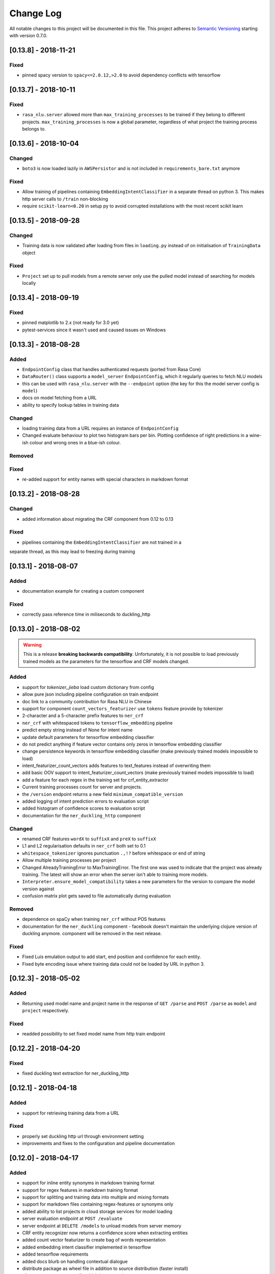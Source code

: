 Change Log
==========

All notable changes to this project will be documented in this file.
This project adheres to `Semantic Versioning`_ starting with version 0.7.0.


[0.13.8] - 2018-11-21
^^^^^^^^^^^^^^^^^^^^^

Fixed
-----
- pinned spacy version to ``spacy<=2.0.12,>2.0`` to avoid dependency conflicts
  with tensorflow

[0.13.7] - 2018-10-11
^^^^^^^^^^^^^^^^^^^^^

Fixed
-----
- ``rasa_nlu.server`` allowed more than ``max_training_processes``
  to be trained if they belong to different projects.
  ``max_training_processes`` is now a global parameter, regardless of what
  project the training process belongs to.


[0.13.6] - 2018-10-04
^^^^^^^^^^^^^^^^^^^^^

Changed
-------
- ``boto3`` is now loaded lazily in ``AWSPersistor`` and is not
  included in ``requirements_bare.txt`` anymore

Fixed
-----
- Allow training of pipelines containing ``EmbeddingIntentClassifier`` in
  a separate thread on python 3. This makes http server calls to ``/train``
  non-blocking
- require ``scikit-learn<0.20`` in setup py to avoid corrupted installations
  with the most recent scikit learn


[0.13.5] - 2018-09-28
^^^^^^^^^^^^^^^^^^^^^

Changed
-------
- Training data is now validated after loading from files in ``loading.py`` instead of on initialisation of
  ``TrainingData`` object

Fixed
-----
- ``Project`` set up to pull models from a remote server only use
  the pulled model instead of searching for models locally

[0.13.4] - 2018-09-19
^^^^^^^^^^^^^^^^^^^^^

Fixed
-----
- pinned matplotlib to 2.x (not ready for 3.0 yet)
- pytest-services since it wasn't used and caused issues on Windows

[0.13.3] - 2018-08-28
^^^^^^^^^^^^^^^^^^^^^

Added
-----
- ``EndpointConfig`` class that handles authenticated requests (ported from Rasa Core)
- ``DataRouter()`` class supports a ``model_server`` ``EndpointConfig``, which it regularly queries to fetch NLU models
- this can be used with ``rasa_nlu.server`` with the ``--endpoint`` option (the key for this the model server config is ``model``)
- docs on model fetching from a URL
- ability to specify lookup tables in training data

Changed
-------
- loading training data from a URL requires an instance of ``EndpointConfig``

- Changed evaluate behaviour to plot two histogram bars per bin.
  Plotting confidence of right predictions in a wine-ish colour
  and wrong ones in a blue-ish colour.

Removed
-------

Fixed
-----
- re-added support for entity names with special characters in markdown format

[0.13.2] - 2018-08-28
^^^^^^^^^^^^^^^^^^^^^

Changed
-------
- added information about migrating the CRF component from 0.12 to 0.13

Fixed
-----
- pipelines containing the ``EmbeddingIntentClassifier`` are not trained in a
separate thread, as this may lead to freezing during training

[0.13.1] - 2018-08-07
^^^^^^^^^^^^^^^^^^^^^

Added
-----
- documentation example for creating a custom component

Fixed
-----
- correctly pass reference time in miliseconds to duckling_http

[0.13.0] - 2018-08-02
^^^^^^^^^^^^^^^^^^^^^

.. warning::

  This is a release **breaking backwards compatibility**.
  Unfortunately, it is not possible to load previously trained models as
  the parameters for the tensorflow and CRF models changed.

Added
-----
- support for `tokenizer_jieba` load custom dictionary from config
- allow pure json including pipeline configuration on train endpoint
- doc link to a community contribution for Rasa NLU in Chinese
- support for component ``count_vectors_featurizer`` use ``tokens``
  feature provide by tokenizer
- 2-character and a 5-character prefix features to ``ner_crf``
- ``ner_crf`` with whitespaced tokens to ``tensorflow_embedding`` pipeline
- predict empty string instead of None for intent name
- update default parameters for tensorflow embedding classifier
- do not predict anything if feature vector contains only zeros
  in tensorflow embedding classifier
- change persistence keywords in tensorflow embedding classifier
  (make previously trained models impossible to load)
- intent_featurizer_count_vectors adds features to text_features
  instead of overwriting them
- add basic OOV support to intent_featurizer_count_vectors (make
  previously trained models impossible to load)
- add a feature for each regex in the training set for crf_entity_extractor
- Current training processes count for server and projects.
- the ``/version`` endpoint returns a new field ``minimum_compatible_version``
- added logging of intent prediction errors to evaluation script
- added histogram of confidence scores to evaluation script
- documentation for the ``ner_duckling_http`` component

Changed
-------
- renamed CRF features ``wordX`` to ``suffixX`` and ``preX`` to ``suffixX``
- L1 and L2 regularisation defaults in ``ner_crf`` both set to 0.1
- ``whitespace_tokenizer`` ignores punctuation ``.,!?`` before
  whitespace or end of string
- Allow multiple training processes per project
- Changed AlreadyTrainingError to MaxTrainingError. The first one was used
  to indicate that the project was already training. The latest will show
  an error when the server isn't able to training more models.
- ``Interpreter.ensure_model_compatibility`` takes a new parameters for
  the version to compare the model version against
- confusion matrix plot gets saved to file automatically during evaluation

Removed
-------
- dependence on spaCy when training ``ner_crf`` without POS features
- documentation for the ``ner_duckling`` component - facebook doesn't maintain
  the underlying clojure version of duckling anymore. component will be
  removed in the next release.

Fixed
-----
- Fixed Luis emulation output to add start, end position and
  confidence for each entity.
- Fixed byte encoding issue where training data could not be
  loaded by URL in python 3.

[0.12.3] - 2018-05-02
^^^^^^^^^^^^^^^^^^^^^

Added
-----
- Returning used model name and project name in the response
  of ``GET /parse`` and ``POST /parse`` as ``model`` and ``project``
  respectively.

Fixed
-----
- readded possibility to set fixed model name from http train endpoint


[0.12.2] - 2018-04-20
^^^^^^^^^^^^^^^^^^^^^

Fixed
-----
- fixed duckling text extraction for ner_duckling_http


[0.12.1] - 2018-04-18
^^^^^^^^^^^^^^^^^^^^^
Added
-----
- support for retrieving training data from a URL

Fixed
-----
- properly set duckling http url through environment setting
- improvements and fixes to the configuration and pipeline
  documentation


[0.12.0] - 2018-04-17
^^^^^^^^^^^^^^^^^^^^^

Added
-----
- support for inline entity synonyms in markdown training format
- support for regex features in markdown training format
- support for splitting and training data into multiple and mixing formats
- support for markdown files containing regex-features or synonyms only
- added ability to list projects in cloud storage services for model loading
- server evaluation endpoint at ``POST /evaluate``
- server endpoint at ``DELETE /models`` to unload models from server memory
- CRF entity recognizer now returns a confidence score when extracting entities
- added count vector featurizer to create bag of words representation
- added embedding intent classifier implemented in tensorflow
- added tensorflow requirements
- added docs blurb on handling contextual dialogue
- distribute package as wheel file in addition to source
  distribution (faster install)
- allow a component to specify which languages it supports
- support for persisting models to Azure Storage
- added tokenizer for CHINESE (``zh``) as well as instructions on how to load
  MITIE model

Changed
-------
- model configuration is separated from server / train configuration. This is a
  **breaking change** and models need to be retrained. See migrations guide.
- Regex features are now sorted internally.
  **retrain your model if you use regex features**
- The keyword intent classifier now returns ``null`` instead
  of ``"None"`` as intent name in the json result if there's no match
- in teh evaluation results, replaced ``O`` with the string
  ``no_entity`` for better understanding
- The ``CRFEntityExtractor`` now only trains entity examples that have
  ``"extractor": "ner_crf"`` or no extractor at all
- Ignore hidden files when listing projects or models
- Docker Images now run on python 3.6 for better non-latin character set support
- changed key name for a file in ngram featurizer
- changed ``jsonObserver`` to generate logs without a record seperator
- Improve jsonschema validation: text attribute of training data samples
  can not be empty
- made the NLU server's ``/evaluate`` endpoint asynchronous

Fixed
-----
- fixed certain command line arguments not getting passed into
  the ``data_router``

[0.11.4] - 2018-03-19
^^^^^^^^^^^^^^^^^^^^^

Fixed
-----
- google analytics docs survey code


[0.11.3] - 2018-02-13
^^^^^^^^^^^^^^^^^^^^^

Fixed
-----
- capitalization issues during spacy named entity recognition


[0.11.2] - 2018-02-06
^^^^^^^^^^^^^^^^^^^^^

Fixed
-----
- Formatting of tokens without assigned entities in evaluation


[0.11.1] - 2018-02-02
^^^^^^^^^^^^^^^^^^^^^

Fixed
-----
- Changelog doc formatting
- fixed project loading for newly added projects to a running server
- fixed certain command line arguments not getting passed into the data_router


[0.11.0] - 2018-01-30
^^^^^^^^^^^^^^^^^^^^^

Added
-----
- non ascii character support for anything that gets json dumped (e.g.
  training data received over HTTP endpoint)
- evaluation of entity extraction performance in ``evaluation.py``
- support for spacy 2.0
- evaluation of intent classification with crossvalidation in ``evaluation.py``
- support for splitting training data into multiple files
  (markdown and JSON only)

Changed
-------
- removed ``-e .`` from requirements files - if you want to install
  the app use ``pip install -e .``
- fixed http duckling parsing for non ``en`` languages
- fixed parsing of entities from markdown training data files


[0.10.6] - 2018-01-02
^^^^^^^^^^^^^^^^^^^^^

Added
-----
- support asterisk style annotation of examples in markdown format

Fixed
-----
- Preventing capitalized entities from becoming synonyms of the form
  lower-cased -> capitalized


[0.10.5] - 2017-12-01
^^^^^^^^^^^^^^^^^^^^^

Fixed
-----
- read token in server from config instead of data router
- fixed reading of models with none date name prefix in server


[0.10.4] - 2017-10-27
^^^^^^^^^^^^^^^^^^^^^

Fixed
-----
- docker image build


[0.10.3] - 2017-10-26
^^^^^^^^^^^^^^^^^^^^^

Added
-----
- support for new dialogflow data format (previously api.ai)
- improved support for custom components (components are
  stored by class name in stored metadata to allow for components
  that are not mentioned in the Rasa NLU registry)
- language option to convert script

Fixed
-----
- Fixed loading of default model from S3. Fixes #633
- fixed permanent training status when training fails #652
- quick fix for None "_formatter_parser" bug


[0.10.1] - 2017-10-06
^^^^^^^^^^^^^^^^^^^^^

Fixed
-----
- readme issues
- improved setup py welcome message


[0.10.0] - 2017-09-27
^^^^^^^^^^^^^^^^^^^^^

Added
-----
- Support for training data in Markdown format
- Cors support. You can now specify allowed cors origins
  within your configuration file.
- The HTTP server is now backed by Klein (Twisted) instead of Flask.
  The server is now asynchronous but is no more WSGI compatible
- Improved Docker automated builds
- Rasa NLU now works with projects instead of models. A project can
  be the basis for a restaurant search bot in German or a customer
  service bot in English. A model can be seen as a snapshot of a project.

Changed
-------
- Root project directories have been slightly rearranged to
  clean up new docker support
- use ``Interpreter.create(metadata, ...)`` to create interpreter
  from dict and ``Interpreter.load(file_name, ...)`` to create
  interpreter with metadata from a file
- Renamed ``name`` parameter to ``project``
- Docs hosted on GitHub pages now:
  `Documentation <https://rasahq.github.io/rasa_nlu>`_
- Adapted remote cloud storages to support projects
  (backwards incompatible!)

Fixed
-----
- Fixed training data persistence. Fixes #510
- Fixed UTF-8 character handling when training through HTTP interface
- Invalid handling of numbers extracted from duckling
  during synonym handling. Fixes #517
- Only log a warning (instead of throwing an exception) on
  misaligned entities during mitie NER


[0.9.2] - 2017-08-16
^^^^^^^^^^^^^^^^^^^^

Fixed
-----
- removed unnecessary `ClassVar` import


[0.9.1] - 2017-07-11
^^^^^^^^^^^^^^^^^^^^

Fixed
-----
- removed obsolete ``--output`` parameter of ``train.py``.
  use ``--path`` instead. fixes #473


[0.9.0] - 2017-07-07
^^^^^^^^^^^^^^^^^^^^

Added
-----
- increased test coverage to avoid regressions (ongoing)
- added regex featurization to support intent classification
  and entity extraction (``intent_entity_featurizer_regex``)

Changed
-------
- replaced existing CRF library (python-crfsuite) with
  sklearn-crfsuite (due to better windows support)
- updated to spacy 1.8.2
- logging format of logged request now includes model name and timestamp
- use module specific loggers instead of default python root logger
- output format of the duckling extractor changed. the ``value``
  field now includes the complete value from duckling instead of
  just text (so this is an property is an object now instead of just text).
  includes granularity information now.
- deprecated ``intent_examples`` and ``entity_examples`` sections in
  training data. all examples should go into the ``common_examples`` section
- weight training samples based on class distribution during ner_crf
  cross validation and sklearn intent classification training
- large refactoring of the internal training data structure and
  pipeline architecture
- numpy is now a required dependency

Removed
-------
- luis data tokenizer configuration value (not used anymore,
  luis exports char offsets now)

Fixed
-----
- properly update coveralls coverage report from travis
- persistence of duckling dimensions
- changed default response of untrained ``intent_classifier_sklearn``
  from ``"intent": None`` to ``"intent": {"name": None, "confidence": 0.0}``
- ``/status`` endpoint showing all available models instead of only
  those whose name starts with *model*
- properly return training process ids #391


[0.8.12] - 2017-06-29
^^^^^^^^^^^^^^^^^^^^^

Fixed
-----
- fixed missing argument attribute error



[0.8.11] - 2017-06-07
^^^^^^^^^^^^^^^^^^^^^

Fixed
-----
- updated mitie installation documentation


[0.8.10] - 2017-05-31
^^^^^^^^^^^^^^^^^^^^^

Fixed
-----
- fixed documentation about training data format


[0.8.9] - 2017-05-26
^^^^^^^^^^^^^^^^^^^^

Fixed
-----
- properly handle response_log configuration variable being set to ``null``


[0.8.8] - 2017-05-26
^^^^^^^^^^^^^^^^^^^^

Fixed
-----
- ``/status`` endpoint showing all available models instead of only
  those whose name starts with *model*


[0.8.7] - 2017-05-24
^^^^^^^^^^^^^^^^^^^^

Fixed
-----
- Fixed range calculation for crf #355


[0.8.6] - 2017-05-15
^^^^^^^^^^^^^^^^^^^^

Fixed
-----
- Fixed duckling dimension persistence. fixes #358


[0.8.5] - 2017-05-10
^^^^^^^^^^^^^^^^^^^^

Fixed
-----
- Fixed pypi installation dependencies (e.g. flask). fixes #354


[0.8.4] - 2017-05-10
^^^^^^^^^^^^^^^^^^^^

Fixed
-----
- Fixed CRF model training without entities. fixes #345


[0.8.3] - 2017-05-10
^^^^^^^^^^^^^^^^^^^^

Fixed
-----
- Fixed Luis emulation and added test to catch regression. Fixes #353


[0.8.2] - 2017-05-08
^^^^^^^^^^^^^^^^^^^^

Fixed
-----
- deepcopy of context #343


[0.8.1] - 2017-05-08
^^^^^^^^^^^^^^^^^^^^

Fixed
-----
- NER training reuses context inbetween requests


[0.8.0] - 2017-05-08
^^^^^^^^^^^^^^^^^^^^

Added
-----
- ngram character featurizer (allows better handling of out-of-vocab words)
- replaced pre-wired backends with more flexible pipeline definitions
- return top 10 intents with sklearn classifier
  `#199 <https://github.com/RasaHQ/rasa_nlu/pull/199>`_
- python type annotations for nearly all public functions
- added alternative method of defining entity synonyms
- support for arbitrary spacy language model names
- duckling components to provide normalized output for structured entities
- Conditional random field entity extraction (Markov model for entity
  tagging, better named entity recognition with low and medium data and
  similarly well at big data level)
- allow naming of trained models instead of generated model names
- dynamic check of requirements for the different components & error
  messages on missing dependencies
- support for using multiple entity extractors and combining results downstream

Changed
-------
- unified tokenizers, classifiers and feature extractors to implement
  common component interface
- ``src`` directory renamed to ``rasa_nlu``
- when loading data in a foreign format (api.ai, luis, wit) the data
  gets properly split into intent & entity examples
- Configuration:
    - added ``max_number_of_ngrams``
    - removed ``backend`` and added ``pipeline`` as a replacement
    - added ``luis_data_tokenizer``
    - added ``duckling_dimensions``
- parser output format changed
    from ``{"intent": "greeting", "confidence": 0.9, "entities": []}``

    to ``{"intent": {"name": "greeting", "confidence": 0.9}, "entities": []}``
- entities output format changed
    from ``{"start": 15, "end": 28, "value": "New York City", "entity": "GPE"}``

    to ``{"extractor": "ner_mitie", "processors": ["ner_synonyms"], "start": 15, "end": 28, "value": "New York City", "entity": "GPE"}``

    where ``extractor`` denotes the entity extractor that originally found an entity, and ``processor`` denotes components that alter entities, such as the synonym component.
- camel cased MITIE classes (e.g. ``MITIETokenizer`` → ``MitieTokenizer``)
- model metadata changed, see migration guide
- updated to spacy 1.7 and dropped training and loading capabilities for
  the spacy component (breaks existing spacy models!)
- introduced compatibility with both Python 2 and 3

Fixed
-----
- properly parse ``str`` additionally to ``unicode``
  `#210 <https://github.com/RasaHQ/rasa_nlu/issues/210>`_
- support entity only training
  `#181 <https://github.com/RasaHQ/rasa_nlu/issues/181>`_
- resolved conflicts between metadata and configuration values
  `#219 <https://github.com/RasaHQ/rasa_nlu/issues/219>`_
- removed tokenization when reading Luis.ai data (they changed their format)
  `#241 <https://github.com/RasaHQ/rasa_nlu/issues/241>`_


[0.7.4] - 2017-03-27
^^^^^^^^^^^^^^^^^^^^

Fixed
-----
- fixed failed loading of example data after renaming attributes,
  i.e. "KeyError: 'entities'"


[0.7.3] - 2017-03-15
^^^^^^^^^^^^^^^^^^^^

Fixed
-----
- fixed regression in mitie entity extraction on special characters
- fixed spacy fine tuning and entity recognition on passed language instance


[0.7.2] - 2017-03-13
^^^^^^^^^^^^^^^^^^^^

Fixed
-----
- python documentation about calling rasa NLU from python


[0.7.1] - 2017-03-10
^^^^^^^^^^^^^^^^^^^^

Fixed
-----
- mitie tokenization value generation
  `#207 <https://github.com/RasaHQ/rasa_nlu/pull/207>`_, thanks @cristinacaputo
- changed log file extension from ``.json`` to ``.log``,
  since the contained text is not proper json


[0.7.0] - 2017-03-10
^^^^^^^^^^^^^^^^^^^^
This is a major version update. Please also have a look at the
`Migration Guide <https://rasahq.github.io/rasa_nlu/migrations.html>`_.

Added
-----
- Changelog ;)
- option to use multi-threading during classifier training
- entity synonym support
- proper temporary file creation during tests
- mitie_sklearn backend using mitie tokenization and sklearn classification
- option to fine-tune spacy NER models
- multithreading support of build in REST server (e.g. using gunicorn)
- multitenancy implementation to allow loading multiple models which
  share the same backend

Fixed
-----
- error propagation on failed vector model loading (spacy)
- escaping of special characters during mitie tokenization


[0.6-beta] - 2017-01-31
^^^^^^^^^^^^^^^^^^^^^^^

.. _`master`: https://github.com/RasaHQ/rasa_nlu/

.. _`Semantic Versioning`: http://semver.org/

